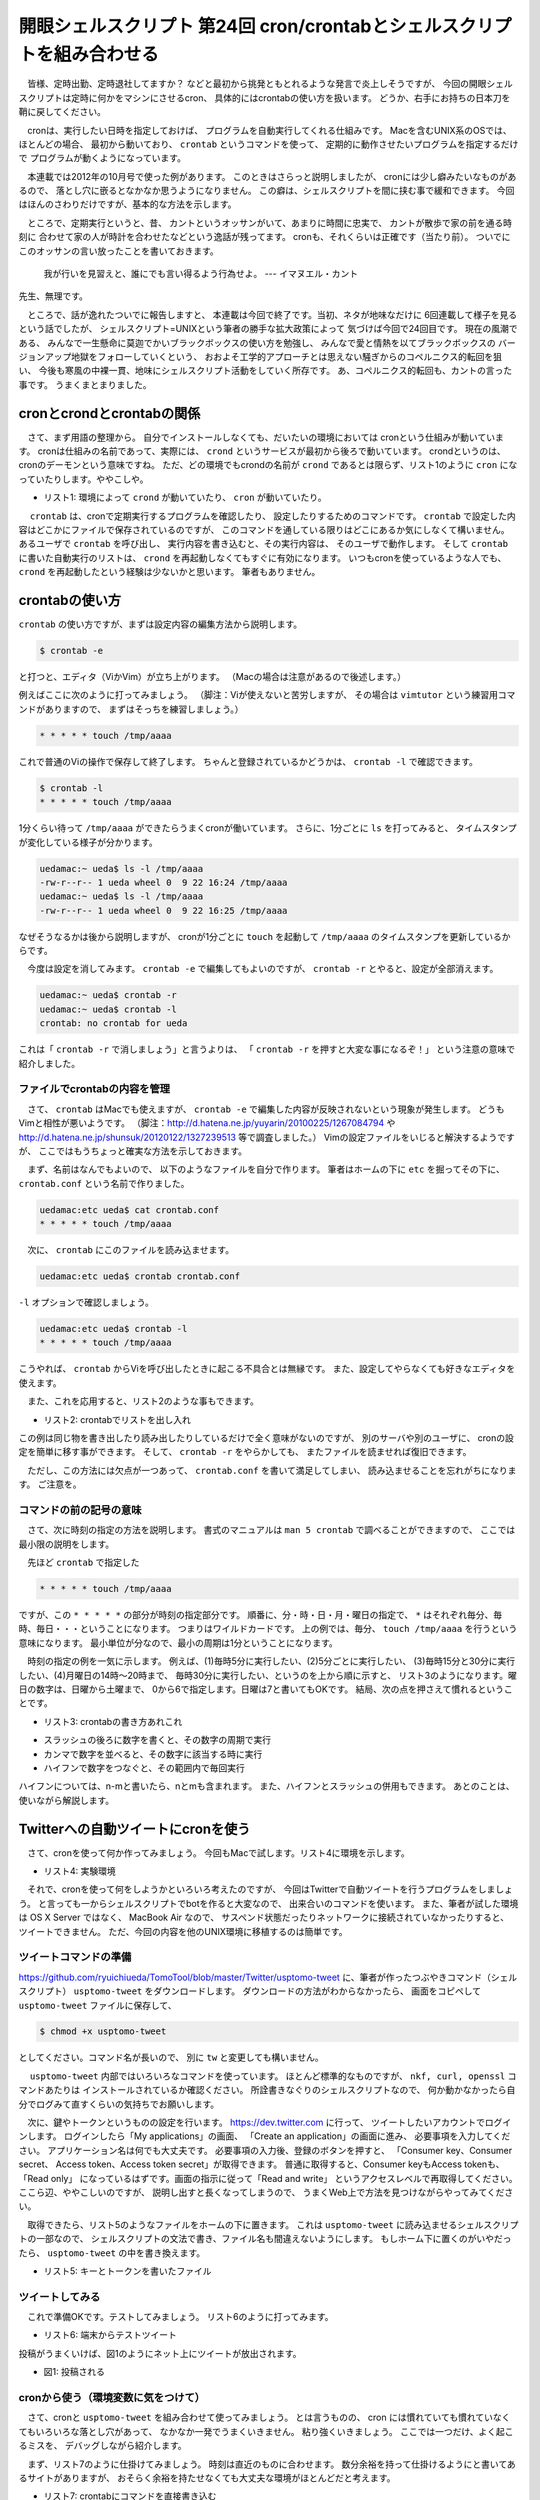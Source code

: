 ==============================================================
開眼シェルスクリプト 第24回 cron/crontabとシェルスクリプトを組み合わせる
==============================================================

　皆様、定時出勤、定時退社してますか？
などと最初から挑発ともとれるような発言で炎上しそうですが、
今回の開眼シェルスクリプトは定時に何かをマシンにさせるcron、
具体的にはcrontabの使い方を扱います。
どうか、右手にお持ちの日本刀を鞘に戻してください。

　cronは、実行したい日時を指定しておけば、
プログラムを自動実行してくれる仕組みです。
Macを含むUNIX系のOSでは、ほとんどの場合、
最初から動いており、
``crontab`` というコマンドを使って、
定期的に動作させたいプログラムを指定するだけで
プログラムが動くようになっています。

　本連載では2012年の10月号で使った例があります。
このときはさらっと説明しましたが、
cronには少し癖みたいなものがあるので、
落とし穴に嵌るとなかなか思うようになりません。
この癖は、シェルスクリプトを間に挟む事で緩和できます。
今回はほんのさわりだけですが、基本的な方法を示します。

　ところで、定期実行というと、昔、
カントというオッサンがいて、あまりに時間に忠実で、
カントが散歩で家の前を通る時刻に
合わせて家の人が時計を合わせたなどという逸話が残ってます。
cronも、それくらいは正確です（当たり前）。
ついでにこのオッサンの言い放ったことを書いておきます。

	我が行いを見習えと、誰にでも言い得るよう行為せよ。
	--- イマヌエル・カント

先生、無理です。

　ところで、話が逸れたついでに報告しますと、
本連載は今回で終了です。当初、ネタが地味なだけに
6回連載して様子を見るという話でしたが、
シェルスクリプト=UNIXという筆者の勝手な拡大政策によって
気づけば今回で24回目です。
現在の風潮である、
みんなで一生懸命に莫迦でかいブラックボックスの使い方を勉強し、
みんなで愛と情熱を以てブラックボックスの
バージョンアップ地獄をフォローしていくという、
おおよそ工学的アプローチとは思えない騒ぎからのコペルニクス的転回を狙い、
今後も寒風の中裸一貫、地味にシェルスクリプト活動をしていく所存です。
あ、コペルニクス的転回も、カントの言った事です。
うまくまとまりました。

cronとcrondとcrontabの関係
==============================================================

　さて、まず用語の整理から。
自分でインストールしなくても、だいたいの環境においては
cronという仕組みが動いています。
cronは仕組みの名前であって、実際には、
``crond`` というサービスが最初から後ろで動いています。
crondというのは、cronのデーモンという意味ですね。
ただ、どの環境でもcrondの名前が ``crond``
であるとは限らず、リスト1のように ``cron``
になっていたりします。ややこしや。

* リスト1: 環境によって ``crond`` が動いていたり、 ``cron`` が動いていたり。

.. code-block:: bash
	:linenos:
	
	[ueda@CentOS ~]$ ps aux | grep cron | grep -v grep
	root      1397  0.0  0.0  20408   452 ?        Ss   Feb04   7:25 crond
	uedamac:OSX ueda$ ps aux | grep cron | grep -v grep
	root           10058   0.0  0.0  2432784    156   ??  Ss   日03PM   0:00.39 /usr/sbin/cron
	ueda@Ubuntu:~$ ps aux | grep cron | grep -v grep
	root       748  0.0  0.0  19112   848 ?        Ss   Sep18   0:01 cron

　 ``crontab`` は、cronで定期実行するプログラムを確認したり、
設定したりするためのコマンドです。
``crontab`` で設定した内容はどこかにファイルで保存されているのですが、
このコマンドを通している限りはどこにあるか気にしなくて構いません。
あるユーザで ``crontab`` を呼び出し、
実行内容を書き込むと、その実行内容は、
そのユーザで動作します。
そして ``crontab`` に書いた自動実行のリストは、
``crond`` を再起動しなくてもすぐに有効になります。
いつもcronを使っているような人でも、
``crond`` を再起動したという経験は少ないかと思います。
筆者もありません。

crontabの使い方
==============================================================

``crontab`` の使い方ですが、まずは設定内容の編集方法から説明します。

.. code-block:: bash

	$ crontab -e

と打つと、エディタ（ViかVim）が立ち上がります。
（Macの場合は注意があるので後述します。）

例えばここに次のように打ってみましょう。
（脚注：Viが使えないと苦労しますが、
その場合は ``vimtutor`` という練習用コマンドがありますので、
まずはそっちを練習しましょう。）

.. code-block:: bash

	* * * * * touch /tmp/aaaa

これで普通のViの操作で保存して終了します。
ちゃんと登録されているかどうかは、
``crontab -l`` で確認できます。

.. code-block:: bash
	
	$ crontab -l
	* * * * * touch /tmp/aaaa

1分くらい待って ``/tmp/aaaa``
ができたらうまくcronが働いています。
さらに、1分ごとに ``ls`` を打ってみると、
タイムスタンプが変化している様子が分かります。

.. code-block:: bash
	
	uedamac:~ ueda$ ls -l /tmp/aaaa 
	-rw-r--r-- 1 ueda wheel 0  9 22 16:24 /tmp/aaaa
	uedamac:~ ueda$ ls -l /tmp/aaaa 
	-rw-r--r-- 1 ueda wheel 0  9 22 16:25 /tmp/aaaa

なぜそうなるかは後から説明しますが、
cronが1分ごとに ``touch`` 
を起動して ``/tmp/aaaa`` のタイムスタンプを更新しているからです。

　今度は設定を消してみます。
``crontab -e`` で編集してもよいのですが、
``crontab -r`` とやると、設定が全部消えます。

.. code-block:: bash
	
	uedamac:~ ueda$ crontab -r
	uedamac:~ ueda$ crontab -l
	crontab: no crontab for ueda

これは「 ``crontab -r`` で消しましょう」と言うよりは、
「 ``crontab -r`` を押すと大変な事になるぞ！」
という注意の意味で紹介しました。

ファイルでcrontabの内容を管理
--------------------------------------------------------------

　さて、 ``crontab`` はMacでも使えますが、
``crontab -e`` で編集した内容が反映されないという現象が発生します。
どうもVimと相性が悪いようです。
（脚注：http://d.hatena.ne.jp/yuyarin/20100225/1267084794 や
http://d.hatena.ne.jp/shunsuk/20120122/1327239513
等で調査しました。）
Vimの設定ファイルをいじると解決するようですが、
ここではもうちょっと確実な方法を示しておきます。

　まず、名前はなんでもよいので、
以下のようなファイルを自分で作ります。
筆者はホームの下に ``etc`` を掘ってその下に、
``crontab.conf`` という名前で作りました。

.. code-block:: bash
	
	uedamac:etc ueda$ cat crontab.conf 
	* * * * * touch /tmp/aaaa


　次に、 ``crontab`` にこのファイルを読み込ませます。

.. code-block:: bash
	
	uedamac:etc ueda$ crontab crontab.conf 

``-l`` オプションで確認しましょう。

.. code-block:: bash
	
	uedamac:etc ueda$ crontab -l
	* * * * * touch /tmp/aaaa

こうやれば、 ``crontab``
からViを呼び出したときに起こる不具合とは無縁です。
また、設定してやらなくても好きなエディタを使えます。

　また、これを応用すると、リスト2のような事もできます。

* リスト2: crontabでリストを出し入れ

.. code-block:: bash
	:linenos:
	
	# crontabの内容を書き出す
	uedamac:etc ueda$ crontab -l > hoge
	# crontabに書き出した内容を戻す
	uedamac:etc ueda$ crontab hoge

この例は同じ物を書き出したり読み出したりしているだけで全く意味がないのですが、
別のサーバや別のユーザに、
cronの設定を簡単に移す事ができます。
そして、 ``crontab -r`` をやらかしても、
またファイルを読ませれば復旧できます。

　ただし、この方法には欠点が一つあって、
``crontab.conf`` を書いて満足してしまい、
読み込ませることを忘れがちになります。
ご注意を。

コマンドの前の記号の意味
--------------------------------------------------------------

　さて、次に時刻の指定の方法を説明します。
書式のマニュアルは ``man 5 crontab`` で調べることができますので、
ここでは最小限の説明をします。

　先ほど ``crontab`` で指定した

.. code-block:: bash
	
	* * * * * touch /tmp/aaaa

ですが、この ``* * * * *`` の部分が時刻の指定部分です。
順番に、分・時・日・月・曜日の指定で、
``*`` はそれぞれ毎分、毎時、毎日・・・ということになります。
つまりはワイルドカードです。
上の例では、毎分、 ``touch /tmp/aaaa`` を行うという意味になります。
最小単位が分なので、最小の周期は1分ということになります。

　時刻の指定の例を一気に示します。
例えば、(1)毎時5分に実行したい、(2)5分ごとに実行したい、
(3)毎時15分と30分に実行したい、(4)月曜日の14時〜20時まで、
毎時30分に実行したい、というのを上から順に示すと、
リスト3のようになります。曜日の数字は、日曜から土曜まで、
0から6で指定します。日曜は7と書いてもOKです。
結局、次の点を押さえて慣れるということです。

* リスト3: crontabの書き方あれこれ

.. code-block:: bash
	:linenos:
	
	uedamac:etc ueda$ crontab -l
	5 * * * * touch /tmp/aaaa
	*/5 * * * * touch /tmp/bbbb
	15,30 * * * * touch /tmp/cccc
	30 14-20 * * 1 touch /tmp/dddd

..  /*


* スラッシュの後ろに数字を書くと、その数字の周期で実行
* カンマで数字を並べると、その数字に該当する時に実行
* ハイフンで数字をつなぐと、その範囲内で毎回実行

ハイフンについては、n-mと書いたら、nとmも含まれます。
また、ハイフンとスラッシュの併用もできます。
あとのことは、使いながら解説します。

Twitterへの自動ツイートにcronを使う
==============================================================

　さて、cronを使って何か作ってみましょう。
今回もMacで試します。リスト4に環境を示します。

* リスト4: 実験環境

.. code-block:: bash
	:linenos:
	
	uedamac:~ ueda$ uname -a
	Darwin uedamac.local 12.5.0 Darwin Kernel Version 12.5.0: Mon Jul 29 16:33:49 PDT 2013; root:xnu-2050.48.11~1/RELEASE_X86_64 x86_64


　それで、cronを使って何をしようかといろいろ考えたのですが、
今回はTwitterで自動ツイートを行うプログラムをしましょう。
と言っても一からシェルスクリプトでbotを作ると大変なので、
出来合いのコマンドを使います。
また、筆者が試した環境は OS X Server ではなく、
MacBook Air なので、
サスペンド状態だったりネットワークに接続されていなかったりすると、
ツイートできません。
ただ、今回の内容を他のUNIX環境に移植するのは簡単です。

ツイートコマンドの準備
--------------------------------------------------------------

https://github.com/ryuichiueda/TomoTool/blob/master/Twitter/usptomo-tweet
に、筆者が作ったつぶやきコマンド（シェルスクリプト）
``usptomo-tweet`` をダウンロードします。
ダウンロードの方法がわからなかったら、
画面をコピペして ``usptomo-tweet`` ファイルに保存して、

.. code-block:: bash
	
	$ chmod +x usptomo-tweet

としてください。コマンド名が長いので、
別に ``tw`` と変更しても構いません。

　 ``usptomo-tweet`` 内部ではいろいろなコマンドを使っています。
ほとんど標準的なものですが、
``nkf, curl, openssl`` コマンドあたりは
インストールされているか確認ください。
所詮書きなぐりのシェルスクリプトなので、
何か動かなかったら自分でログみて直すくらいの気持ちでお願いします。

　次に、鍵やトークンというものの設定を行います。
https://dev.twitter.com に行って、
ツイートしたいアカウントでログインします。
ログインしたら「My applications」の画面、
「Create an application」の画面に進み、
必要事項を入力してください。
アプリケーション名は何でも大丈夫です。
必要事項の入力後、登録のボタンを押すと、
「Consumer key、Consumer secret、
Access token、Access token secret」が取得できます。
普通に取得すると、Consumer keyもAccess tokenも、「Read only」
になっているはずです。画面の指示に従って「Read and write」
というアクセスレベルで再取得してください。
ここら辺、ややこしいのですが、
説明し出すと長くなってしまうので、
うまくWeb上で方法を見つけながらやってみてください。

　取得できたら、リスト5のようなファイルをホームの下に置きます。
これは ``usptomo-tweet`` に読み込ませるシェルスクリプトの一部なので、
シェルスクリプトの文法で書き、ファイル名も間違えないようにします。
もしホーム下に置くのがいやだったら、
``usptomo-tweet`` の中を書き換えます。

* リスト5: キーとトークンを書いたファイル

.. code-block:: bash
	:linenos:
	
	uedamac:~ ueda$ cat twitter.key 
	CONSUMER_KEY="aaaaaaaaaaaaaaaaaaaaaa"
	CONSUMER_SECRET="bbbbbbbbbbbbbbbbbbbbbbbbbbbbbbbbbbbbbbbbb"
	ACCESS_TOKEN="000000000-cccccccccccccccccccccccccccccccccccccccc"
	ACCESS_TOKEN_SECRET="ddddddddddddddddddddddddddddddddddddddddddd"

ツイートしてみる
--------------------------------------------------------------

　これで準備OKです。テストしてみましょう。
リスト6のように打ってみます。

* リスト6: 端末からテストツイート

.. code-block:: bash
	:linenos:
	
	uedamac:~ ueda$ ./bin/usptomo-tweet 'test: 東東東南南南西西西北北北白白'

投稿がうまくいけば、図1のようにネット上にツイートが放出されます。

* 図1: 投稿される

.. figure:: ./201312/tweet.png
	:alt: 
	:width: 50%

cronから使う（環境変数に気をつけて）
--------------------------------------------------------------

　さて、cronと ``usptomo-tweet`` を組み合わせて使ってみましょう。
とは言うものの、
cron には慣れていても慣れていなくてもいろいろな落とし穴があって、
なかなか一発でうまくいきません。
粘り強くいきましょう。
ここでは一つだけ、よく起こるミスを、
デバッグしながら紹介します。

　まず、リスト7のように仕掛けてみましょう。
時刻は直近のものに合わせます。
数分余裕を持って仕掛けるようにと書いてあるサイトがありますが、
おそらく余裕を持たせなくても大丈夫な環境がほとんどだと考えます。

* リスト7: crontabにコマンドを直接書き込む

.. code-block:: bash
   	:linenos:
	
	uedamac:etc ueda$ crontab -l
	21 21 * * * /Users/ueda/bin/usptomo-tweet 'test: びろーん' > /dev/null 2> /tmp/error	

時刻がきたら、 ``/tmp/error`` を見てみましょう。
環境にもよりますが、筆者のMacではリスト8のように失敗しました。

* リスト8: nkfが見つからないエラーが発生

.. code-block:: bash
	:linenos:
	
	uedamac:etc ueda$ less /tmp/error 
	（略）
	/Users/ueda/bin/usptomo-tweet: line 33: nkf: command not found
	（略）

あれ？ ``nkf`` がインストールされていないのかな？
というところですが、
先ほど端末から試したときにはうまくいっていたので、
ここはパス（環境変数 ``PATH`` ）を疑います。

　 ``crontab`` でリスト9のように仕掛けます。
ついでに ``LANG`` も調べてみましょう。

* リスト9: echoでcronで設定されている環境変数を調べる

.. code-block:: bash
	
	uedamac:etc ueda$ crontab -l
	23 10 * * * echo "$PATH" > /tmp/path
	23 10 * * * echo "$LANG" > /tmp/lang

時刻が来たら ``/tmp/path`` を見てみると、
リスト10のようになっていました。

* リスト10: 環境変数の調査結果

.. code-block:: bash

	uedamac:etc ueda$ cat /tmp/path 
	/usr/bin:/bin
	uedamac:etc ueda$ cat /tmp/lang 

	（LANGには何も入っていない）

``nkf`` の場所は次のように ``/usr/local/bin/``
なので、 ``nkf`` が見つからずエラーが起きたようです。

.. code-block:: bash
	
	uedamac:etc ueda$ which nkf
	/usr/local/bin/nkf

　cronで何かを動かそうとしてうまくいかない場合、
大抵はパスが間違っているか、
今の例のように環境変数が端末で使っている
ものと違うという問題に突き当たります。

　さて、原因が分かったので対策を。
まず、リスト11のようにcrontabに環境変数を設定する方法があります。

* リスト11: 環境変数をcrontabで指定する方法

.. code-block:: bash
	:linenos:
	
	uedamac:etc ueda$ crontab -l
	PATH=/usr/bin:/bin:/usr/sbin:/sbin:/usr/local/bin
	MAILTO=""
	35 10 * * * /Users/ueda/bin/usptomo-tweet 'test: びろーんぐ' > /dev/null 2> /tmp/error

　結果は掲載しませんが、これはうまくいきます。
ただ、こうやって全体を見渡すとごちゃごちゃしていますし、
``usptomo-tweet`` のために通したパスが他の設定にも影響します。
筆者はあまり良い方向に行っているとは思えません。

　ついでに書いた ``MAILTO=""`` は、
cronがログのメールを送ってくるのを防ぐための記述です。

ラッパーのシェルスクリプトを使う
--------------------------------------------------------------

　ここでシェルスクリプトの出番です。
環境変数やその他を全てシェルスクリプトの中に押し込んでしまいます。
ラッパーのシェルスクリプトは、
ホーム下に ``batch`` というディレクトリを掘って、
そこに置く事にします。
リスト12に、例をお見せします。
これは、Macを閉じてしまうとツイートできないのを逆手にとって、
夜にMacを開いていたら自虐ツイートする仕組みです。

* リスト12: cronから呼び出すシェルスクリプトと設定

.. code-block:: bash
	:linenos:

	uedamac:batch ueda$ cat nightwork
	#!/bin/bash -xv
	
	PATH=/usr/local/bin:/Users/ueda/bin:$PATH
	LANG=ja_JP.UTF-8
	
	exec 2> /tmp/stderr.$(basename $0)
	exec > /tmp/stdout.$(basename $0)
	
	usptomo-tweet '[自動ツイート]上田さん、こんな時間になってもまだPC開いて仕事をしてるんだって〜。キャハハダッサイ！'

	// 実行できるようにしましょう
	uedamac:batch ueda$ chmod +x nightwork
	// crontabは次のようにセット
	uedamac:batch ueda$ crontab -l
	MAILTO=""
	30 23 * * * /Users/ueda/batch/nightwork

PATHには、 ``nkf`` のある ``/usr/local/bin`` と、
``usptomo-tweet`` のある ``/Users/ueda/bin`` を指定します。
また、 ``exec 2>`` でこのシェルスクリプトの標準エラー出力、
``exec >`` で標準出力をリダイレクトしてファイルに残しておきます。
``basename $0`` は、このシェルスクリプトの名前（ ``nightwork`` ）
になります。

　図2のようにちゃんと送信されました・・・。

* 図2: 送信の確認

.. figure:: ./201312/tweet2.png
	:alt: 
	:width: 50%

　悲しいですね。もう寝ることにします。

おわりに
==============================================================

　今回はcronとシェルスクリプトと組み合わせて、
自動自虐ツイートを行う自動送信機能を MacBook Air
に組み込みました。
シェルスクリプトという点では、
最後の最後にちょっと出てきただけでしたが、
PATHの明示的な指定など、
これまでの連載で説明できなかったことを扱えました。
最後に作った ``nightwork``
を拡張していくと、例えばブログの記事を紹介したり、
リストからmongonをランダムに選んでつぶやく
ボットを作ったりすることができます。
ぜひ試していただければ。

　冒頭でお伝えした通り、
開眼シェルスクリプトは今回で最終回です。
ご愛読、ありがとうございました。
